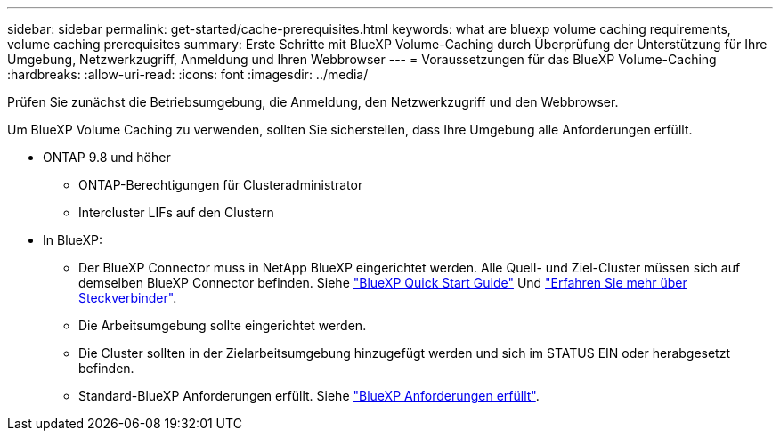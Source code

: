 ---
sidebar: sidebar 
permalink: get-started/cache-prerequisites.html 
keywords: what are bluexp volume caching requirements, volume caching prerequisites 
summary: Erste Schritte mit BlueXP Volume-Caching durch Überprüfung der Unterstützung für Ihre Umgebung, Netzwerkzugriff, Anmeldung und Ihren Webbrowser 
---
= Voraussetzungen für das BlueXP Volume-Caching
:hardbreaks:
:allow-uri-read: 
:icons: font
:imagesdir: ../media/


[role="lead"]
Prüfen Sie zunächst die Betriebsumgebung, die Anmeldung, den Netzwerkzugriff und den Webbrowser.

Um BlueXP Volume Caching zu verwenden, sollten Sie sicherstellen, dass Ihre Umgebung alle Anforderungen erfüllt.

* ONTAP 9.8 und höher
+
** ONTAP-Berechtigungen für Clusteradministrator
** Intercluster LIFs auf den Clustern


* In BlueXP:
+
** Der BlueXP Connector muss in NetApp BlueXP eingerichtet werden. Alle Quell- und Ziel-Cluster müssen sich auf demselben BlueXP Connector befinden. Siehe https://docs.netapp.com/us-en/cloud-manager-setup-admin/task-quick-start-standard-mode.html["BlueXP Quick Start Guide"^] Und https://docs.netapp.com/us-en/bluexp-setup-admin/concept-connectors.html["Erfahren Sie mehr über Steckverbinder"^].
** Die Arbeitsumgebung sollte eingerichtet werden.
** Die Cluster sollten in der Zielarbeitsumgebung hinzugefügt werden und sich im STATUS EIN oder herabgesetzt befinden.
** Standard-BlueXP Anforderungen erfüllt. Siehe https://docs.netapp.com/us-en/cloud-manager-setup-admin/reference-checklist-cm.html["BlueXP Anforderungen erfüllt"^].



